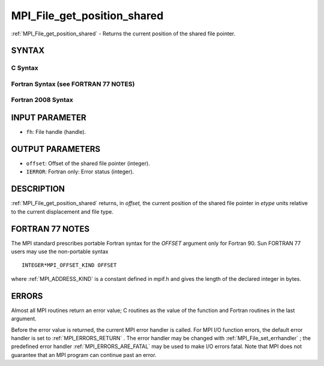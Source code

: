 .. _MPI_File_get_position_shared:

MPI_File_get_position_shared
~~~~~~~~~~~~~~~~~~~~~~~~~~~~

:ref:`MPI_File_get_position_shared`  - Returns the current position of the
shared file pointer.

SYNTAX
======


C Syntax
--------

.. code-block:: c
   :linenos:

   #include <mpi.h>
   int MPI_File_get_position_shared(MPI_File fh, MPI_Offset *offset)

Fortran Syntax (see FORTRAN 77 NOTES)
-------------------------------------

.. code-block:: fortran
   :linenos:

   USE MPI
   ! or the older form: INCLUDE 'mpif.h'
   MPI_FILE_GET_POSITION_SHARED(FH, OFFSET, IERROR)
   	INTEGER	FH, IERROR
   	INTEGER(KIND=MPI_OFFSET_KIND)	OFFSET

Fortran 2008 Syntax
-------------------

.. code-block:: fortran
   :linenos:

   USE mpi_f08
   MPI_File_get_position_shared(fh, offset, ierror)
   	TYPE(MPI_File), INTENT(IN) :: fh
   	INTEGER(KIND=MPI_OFFSET_KIND), INTENT(OUT) :: offset
   	INTEGER, OPTIONAL, INTENT(OUT) :: ierror

INPUT PARAMETER
===============

* ``fh``: File handle (handle). 

OUTPUT PARAMETERS
=================

* ``offset``: Offset of the shared file pointer (integer). 

* ``IERROR``: Fortran only: Error status (integer). 

DESCRIPTION
===========

:ref:`MPI_File_get_position_shared`  returns, in *offset,* the current position
of the shared file pointer in *etype* units relative to the current
displacement and file type.

FORTRAN 77 NOTES
================

The MPI standard prescribes portable Fortran syntax for the *OFFSET*
argument only for Fortran 90. Sun FORTRAN 77 users may use the
non-portable syntax

::

        INTEGER*MPI_OFFSET_KIND OFFSET

where :ref:`MPI_ADDRESS_KIND`  is a constant defined in mpif.h and gives the
length of the declared integer in bytes.

ERRORS
======

Almost all MPI routines return an error value; C routines as the value
of the function and Fortran routines in the last argument.

Before the error value is returned, the current MPI error handler is
called. For MPI I/O function errors, the default error handler is set to
:ref:`MPI_ERRORS_RETURN` . The error handler may be changed with
:ref:`MPI_File_set_errhandler` ; the predefined error handler
:ref:`MPI_ERRORS_ARE_FATAL`  may be used to make I/O errors fatal. Note that MPI
does not guarantee that an MPI program can continue past an error.
